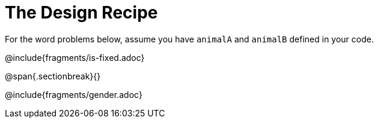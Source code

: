 = The Design Recipe

For the word problems below, assume you have `animalA` and
`animalB` defined in your code.

@include{fragments/is-fixed.adoc}

@span{.sectionbreak}{}

@include{fragments/gender.adoc}
